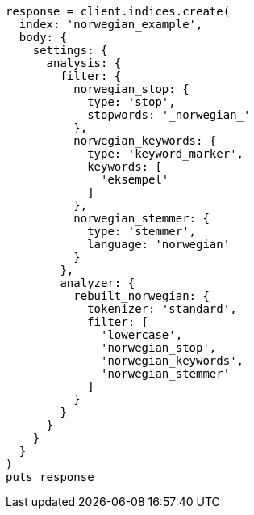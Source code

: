 [source, ruby]
----
response = client.indices.create(
  index: 'norwegian_example',
  body: {
    settings: {
      analysis: {
        filter: {
          norwegian_stop: {
            type: 'stop',
            stopwords: '_norwegian_'
          },
          norwegian_keywords: {
            type: 'keyword_marker',
            keywords: [
              'eksempel'
            ]
          },
          norwegian_stemmer: {
            type: 'stemmer',
            language: 'norwegian'
          }
        },
        analyzer: {
          rebuilt_norwegian: {
            tokenizer: 'standard',
            filter: [
              'lowercase',
              'norwegian_stop',
              'norwegian_keywords',
              'norwegian_stemmer'
            ]
          }
        }
      }
    }
  }
)
puts response
----
